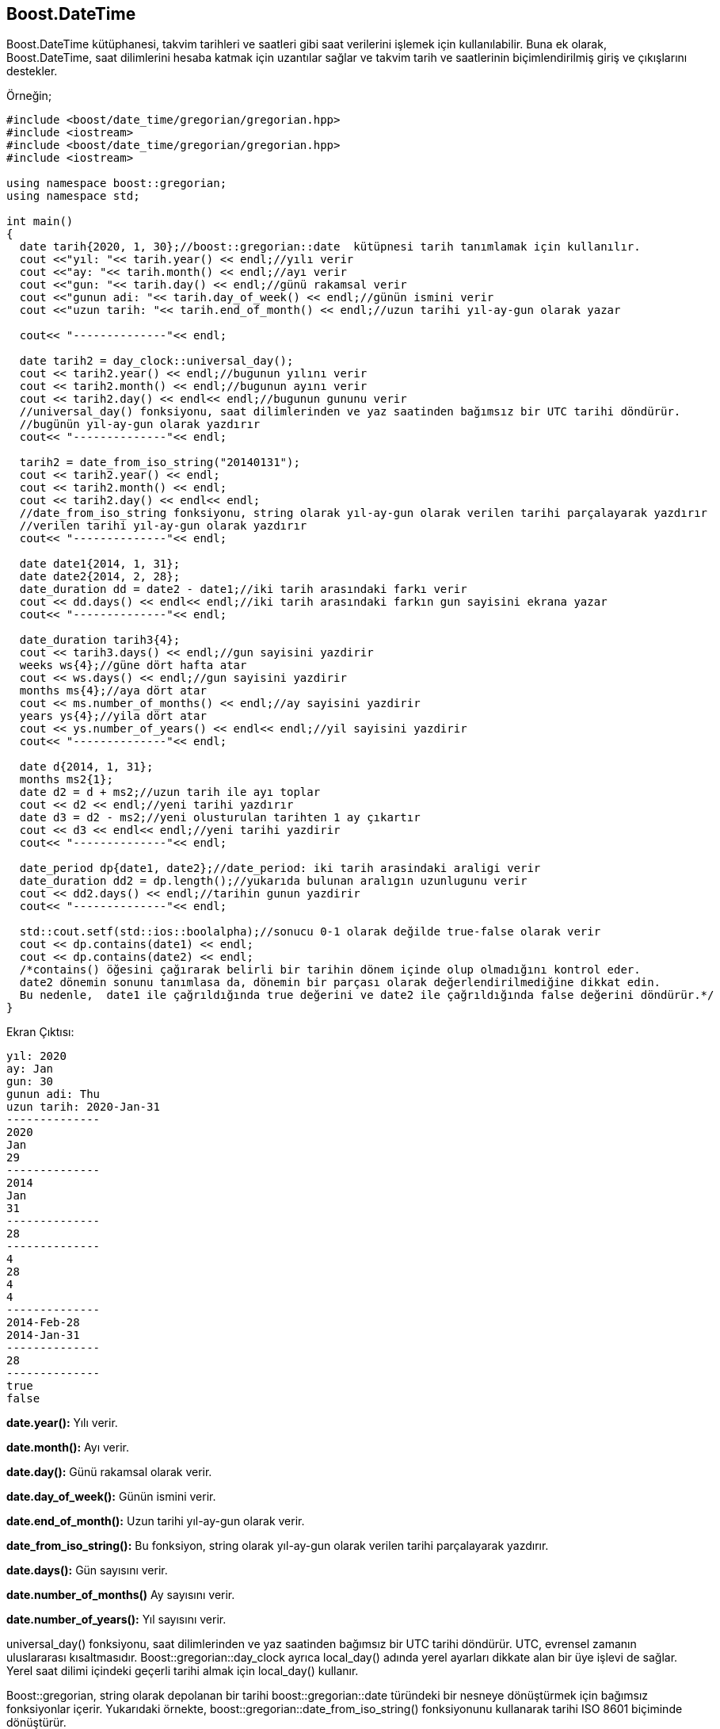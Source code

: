 == Boost.DateTime

Boost.DateTime kütüphanesi, takvim tarihleri ​​ve saatleri gibi saat verilerini işlemek için kullanılabilir. Buna ek olarak, Boost.DateTime, saat dilimlerini hesaba katmak için uzantılar sağlar ve takvim tarih ve saatlerinin biçimlendirilmiş giriş ve çıkışlarını destekler.

Örneğin;

[source,c++]
----
#include <boost/date_time/gregorian/gregorian.hpp>
#include <iostream>
#include <boost/date_time/gregorian/gregorian.hpp>
#include <iostream>

using namespace boost::gregorian;
using namespace std;

int main()
{
  date tarih{2020, 1, 30};//boost::gregorian::date  kütüpnesi tarih tanımlamak için kullanılır.
  cout <<"yıl: "<< tarih.year() << endl;//yılı verir
  cout <<"ay: "<< tarih.month() << endl;//ayı verir
  cout <<"gun: "<< tarih.day() << endl;//günü rakamsal verir
  cout <<"gunun adi: "<< tarih.day_of_week() << endl;//günün ismini verir
  cout <<"uzun tarih: "<< tarih.end_of_month() << endl;//uzun tarihi yıl-ay-gun olarak yazar

  cout<< "--------------"<< endl;
  
  date tarih2 = day_clock::universal_day();
  cout << tarih2.year() << endl;//bugunun yılını verir
  cout << tarih2.month() << endl;//bugunun ayını verir
  cout << tarih2.day() << endl<< endl;//bugunun gununu verir
  //universal_day() fonksiyonu, saat dilimlerinden ve yaz saatinden bağımsız bir UTC tarihi döndürür.
  //bugünün yıl-ay-gun olarak yazdırır
  cout<< "--------------"<< endl;

  tarih2 = date_from_iso_string("20140131");
  cout << tarih2.year() << endl;
  cout << tarih2.month() << endl;
  cout << tarih2.day() << endl<< endl;
  //date_from_iso_string fonksiyonu, string olarak yıl-ay-gun olarak verilen tarihi parçalayarak yazdırır
  //verilen tarihi yıl-ay-gun olarak yazdırır
  cout<< "--------------"<< endl;

  date date1{2014, 1, 31};
  date date2{2014, 2, 28};
  date_duration dd = date2 - date1;//iki tarih arasındaki farkı verir
  cout << dd.days() << endl<< endl;//iki tarih arasındaki farkın gun sayisini ekrana yazar
  cout<< "--------------"<< endl;

  date_duration tarih3{4};
  cout << tarih3.days() << endl;//gun sayisini yazdirir
  weeks ws{4};//güne dört hafta atar
  cout << ws.days() << endl;//gun sayisini yazdirir
  months ms{4};//aya dört atar
  cout << ms.number_of_months() << endl;//ay sayisini yazdirir
  years ys{4};//yila dört atar
  cout << ys.number_of_years() << endl<< endl;//yil sayisini yazdirir
  cout<< "--------------"<< endl;

  date d{2014, 1, 31};
  months ms2{1};
  date d2 = d + ms2;//uzun tarih ile ayı toplar
  cout << d2 << endl;//yeni tarihi yazdırır
  date d3 = d2 - ms2;//yeni olusturulan tarihten 1 ay çıkartır
  cout << d3 << endl<< endl;//yeni tarihi yazdirir
  cout<< "--------------"<< endl;

  date_period dp{date1, date2};//date_period: iki tarih arasindaki araligi verir
  date_duration dd2 = dp.length();//yukarıda bulunan aralıgın uzunlugunu verir
  cout << dd2.days() << endl;//tarihin gunun yazdirir
  cout<< "--------------"<< endl;

  std::cout.setf(std::ios::boolalpha);//sonucu 0-1 olarak değilde true-false olarak verir
  cout << dp.contains(date1) << endl;
  cout << dp.contains(date2) << endl;
  /*contains() öğesini çağırarak belirli bir tarihin dönem içinde olup olmadığını kontrol eder.
  date2 dönemin sonunu tanımlasa da, dönemin bir parçası olarak değerlendirilmediğine dikkat edin.
  Bu nedenle,  date1 ile çağrıldığında true değerini ve date2 ile çağrıldığında false değerini döndürür.*/
}
----

Ekran Çıktısı:

 yıl: 2020
 ay: Jan
 gun: 30
 gunun adi: Thu
 uzun tarih: 2020-Jan-31
 --------------
 2020
 Jan
 29
 --------------
 2014
 Jan
 31
 --------------
 28
 --------------
 4
 28
 4
 4
 --------------
 2014-Feb-28
 2014-Jan-31
 --------------
 28
 --------------
 true
 false
 


*date.year():* Yılı verir.

*date.month():* Ayı verir.
   
*date.day():* Günü rakamsal olarak verir.

*date.day_of_week():* Günün ismini verir.

*date.end_of_month():* Uzun tarihi yıl-ay-gun olarak verir.

*date_from_iso_string():* Bu fonksiyon, string olarak yıl-ay-gun olarak verilen tarihi parçalayarak yazdırır.

*date.days():* Gün sayısını verir.
  
*date.number_of_months()* Ay sayısını verir.
  
*date.number_of_years():* Yıl sayısını verir.

universal_day() fonksiyonu, saat dilimlerinden ve yaz saatinden bağımsız bir UTC tarihi döndürür. UTC, evrensel zamanın uluslararası kısaltmasıdır. Boost::gregorian::day_clock ayrıca local_day() adında yerel ayarları dikkate alan bir üye işlevi de sağlar. Yerel saat dilimi içindeki geçerli tarihi almak için local_day() kullanır.

Boost::gregorian, string olarak depolanan bir tarihi boost::gregorian::date türündeki bir nesneye dönüştürmek için bağımsız fonksiyonlar içerir. Yukarıdaki örnekte, boost::gregorian::date_from_iso_string() fonksiyonunu kullanarak tarihi ISO 8601 biçiminde dönüştürür.

*contains():* fonksiyonu çağırılarak belirli bir tarihin dönem içinde olup olmadığını kontrol edilir.

*date_period:* İki tarih arasindaki aralığı verir.
